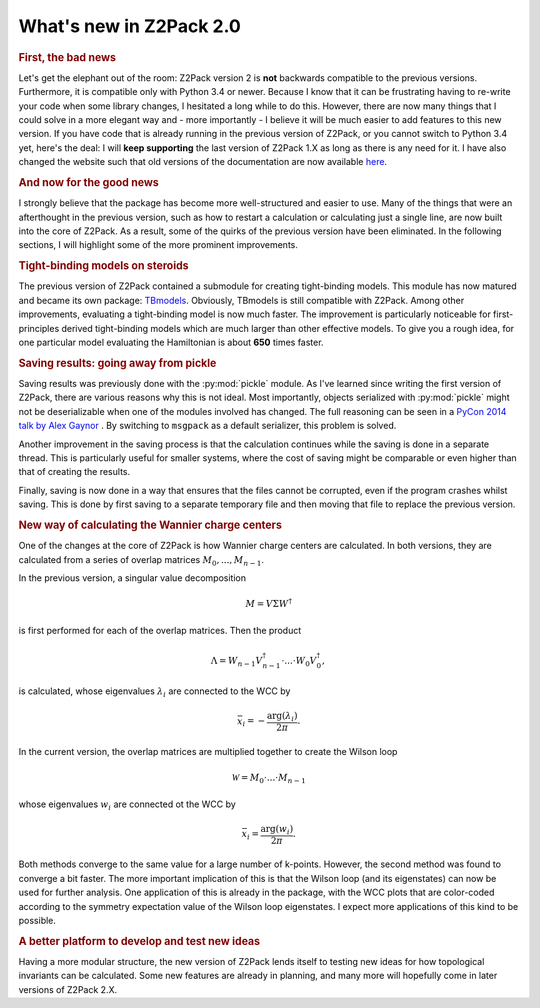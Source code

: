 .. _z2pack_tutorial_new :

What's new in Z2Pack 2.0
========================

.. rubric :: First, the bad news

Let's get the elephant out of the room: Z2Pack version 2 is **not** backwards compatible to the previous versions. Furthermore, it is compatible only with Python 3.4 or newer. Because I know that it can be frustrating having to re-write your code when some library changes, I hesitated a long while to do this. However, there are now many things that I could solve in a more elegant way and - more importantly - I believe it will be much easier to add features to this new version. If you have code that is already running in the previous version of Z2Pack, or you cannot switch to Python 3.4 yet, here's the deal: I will **keep supporting** the last version of Z2Pack 1.X as long as there is any need for it. I have also changed the website such that old versions of the documentation are now available `here <http://z2pack.ethz.ch/doc/version.html>`_.

.. rubric :: And now for the good news

I strongly believe that the package has become more well-structured and easier to use. Many of the things that were an afterthought in the previous version, such as how to restart a calculation or calculating just a single line, are now built into the core of Z2Pack. As a result, some of the quirks of the previous version have been eliminated. In the following sections, I will highlight some of the more prominent improvements.

.. rubric :: Tight-binding models on steroids

The previous version of Z2Pack contained a submodule for creating tight-binding models. This module has now matured and became its own package: `TBmodels <http://z2pack.ethz.ch/tbmodels>`_. Obviously, TBmodels is still compatible with Z2Pack. Among other improvements, evaluating a tight-binding model is now much faster. The improvement is particularly noticeable for first-principles derived tight-binding models which are much larger than other effective models. To give you a rough idea, for one particular model evaluating the Hamiltonian is about **650** times faster.

.. rubric :: Saving results: going away from pickle

Saving results was previously done with the :py:mod:`pickle` module. As I've learned since writing the first version of Z2Pack, there are various reasons why this is not ideal. Most importantly, objects serialized with :py:mod:`pickle` might not be deserializable when one of the modules involved has changed. The full reasoning can be seen in a `PyCon 2014 talk by Alex Gaynor <https://www.youtube.com/watch?v=7KnfGDajDQw>`_ . By switching to ``msgpack`` as a default serializer, this problem is solved. 

Another improvement in the saving process is that the calculation continues while the saving is done in a separate thread. This is particularly useful for smaller systems, where the cost of saving might be comparable or even higher than that of creating the results. 

Finally, saving is now done in a way that ensures that the files cannot be corrupted, even if the program crashes whilst saving. This is done by first saving to a separate temporary file and then moving that file to replace the previous version. 

.. rubric :: New way of calculating the Wannier charge centers

One of the changes at the core of Z2Pack is how Wannier charge centers are calculated. In both versions, they are calculated from a series of overlap matrices :math:`M_0, ..., M_{n-1}`. 

In the previous version, a singular value decomposition 

.. math ::

    M = V \Sigma W^\dagger
    
is first performed for each of the overlap matrices. Then the product

.. math ::

    \Lambda = W_{n-1}V_{n-1}^\dagger \cdot ... \cdot W_0 V_0^\dagger,
    
is calculated, whose eigenvalues :math:`\lambda_i` are connected to the WCC by

.. math ::

    \bar{x}_i = - \frac{\arg(\lambda_i)}{2 \pi}.


In the current version, the overlap matrices are multiplied together to create the Wilson loop 

.. math ::

    \mathcal{W} = M_0 \cdot ... \cdot M_{n-1}
    
    
whose eigenvalues :math:`w_i` are connected ot the WCC by

.. math ::

    \bar{x}_i = \frac{\arg(w_i)}{2 \pi}.

Both methods converge to the same value for a large number of k-points. However, the second method was found to converge a bit faster. The more important implication of this is that the Wilson loop (and its eigenstates) can now be used for further analysis. One application of this is already in the package, with the WCC plots that are color-coded according to the symmetry expectation value of the Wilson loop eigenstates. I expect more applications of this kind to be possible.

.. rubric :: A better platform to develop and test new ideas

Having a more modular structure, the new version of Z2Pack lends itself to testing new ideas for how topological invariants can be calculated. Some new features are already in planning, and many more will hopefully come in later versions of Z2Pack 2.X.
